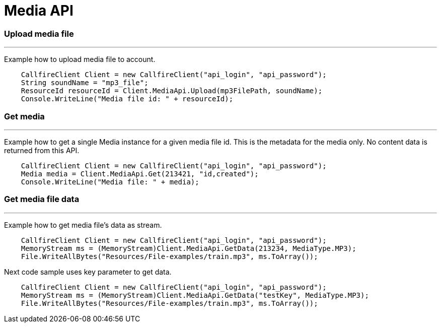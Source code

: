 = Media API


=== Upload media file
'''
Example how to upload media file to account.
[source,csharp]
    CallfireClient Client = new CallfireClient("api_login", "api_password");
    String soundName = "mp3_file";
    ResourceId resourceId = Client.MediaApi.Upload(mp3FilePath, soundName);
    Console.WriteLine("Media file id: " + resourceId);

=== Get media
'''
Example how to get a single Media instance for a given media file id. This is the metadata
 for the media only. No content data is returned from this API.
[source,csharp]
    CallfireClient Client = new CallfireClient("api_login", "api_password");
    Media media = Client.MediaApi.Get(213421, "id,created");
    Console.WriteLine("Media file: " + media);

=== Get media file data
'''
Example how to get media file's data as stream.
[source,csharp]
    CallfireClient Client = new CallfireClient("api_login", "api_password");
    MemoryStream ms = (MemoryStream)Client.MediaApi.GetData(213234, MediaType.MP3);
    File.WriteAllBytes("Resources/File-examples/train.mp3", ms.ToArray());

Next code sample uses key parameter to get data.
[source,csharp]
    CallfireClient Client = new CallfireClient("api_login", "api_password");
    MemoryStream ms = (MemoryStream)Client.MediaApi.GetData("testKey", MediaType.MP3);
    File.WriteAllBytes("Resources/File-examples/train.mp3", ms.ToArray());
